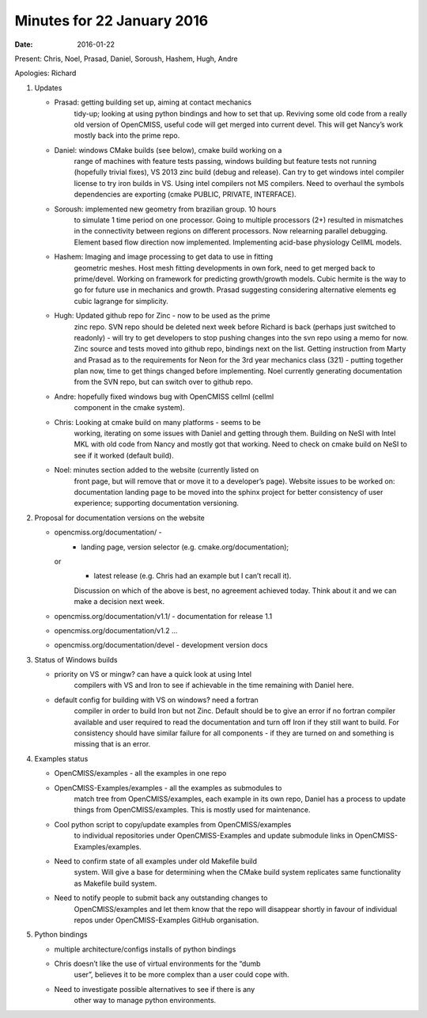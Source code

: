 Minutes for 22 January 2016
===========================

:date: 2016-01-22

Present: Chris, Noel, Prasad, Daniel, Soroush, Hashem, Hugh, Andre

Apologies: Richard

1. Updates

   - Prasad: getting building set up, aiming at contact mechanics
	 tidy-up; looking at using python bindings and how to set that up.
	 Reviving some old code from a really old version of OpenCMISS,
	 useful code will get merged into current devel. This will get
	 Nancy’s work mostly back into the prime repo.

   - Daniel: windows CMake builds (see below), cmake build working on a
	 range of machines with feature tests passing, windows building but
	 feature tests not running (hopefully trivial fixes), VS 2013 zinc
	 build (debug and release). Can try to get windows intel compiler
	 license to try iron builds in VS. Using intel compilers not MS
	 compilers. Need to overhaul the symbols dependencies are exporting
	 (cmake PUBLIC, PRIVATE, INTERFACE).

   - Soroush: implemented new geometry from brazilian group. 10 hours
	 to simulate 1 time period on one processor. Going to multiple
	 processors (2+) resulted in mismatches in the connectivity between
	 regions on different processors. Now relearning parallel
	 debugging. Element based flow direction now implemented.
	 Implementing acid-base physiology CellML models.

   - Hashem: Imaging and image processing to get data to use in fitting
	 geometric meshes. Host mesh fitting developments in own fork, need
	 to get merged back to prime/devel. Working on framework for
	 predicting growth/growth models. Cubic hermite is the way to go
	 for future use in mechanics and growth. Prasad suggesting
	 considering alternative elements eg cubic lagrange for simplicity.

   - Hugh: Updated github repo for Zinc - now to be used as the prime
	 zinc repo. SVN repo should be deleted next week before Richard is
	 back (perhaps just switched to readonly) - will try to get
	 developers to stop pushing changes into the svn repo using a memo
	 for now. Zinc source and tests moved into github repo, bindings
	 next on the list. Getting instruction from Marty and Prasad as to
	 the requirements for Neon for the 3rd year mechanics class (321) -
	 putting together plan now, time to get things changed before
	 implementing. Noel currently generating documentation from the SVN
	 repo, but can switch over to github repo.

   - Andre: hopefully fixed windows bug with OpenCMISS cellml (cellml
	 component in the cmake system).

   - Chris: Looking at cmake build on many platforms - seems to be
	 working, iterating on some issues with Daniel and getting through
	 them. Building on NeSI with Intel MKL with old code from Nancy and
	 mostly got that working. Need to check on cmake build on NeSI to
	 see if it worked (default build).

   - Noel: minutes section added to the website (currently listed on
	 front page, but will remove that or move it to a developer’s
	 page). Website issues to be worked on: documentation landing page
	 to be moved into the sphinx project for better consistency of user
	 experience; supporting documentation versioning.

2. Proposal for documentation versions on the website

   - opencmiss.org/documentation/ -
	 - landing page, version selector (e.g. cmake.org/documentation);

     or
	 - latest release (e.g. Chris had an example but I can’t recall it).

	 Discussion on which of the above is best, no agreement achieved today.
	 Think about it and we can make a decision next week.

   - opencmiss.org/documentation/v1.1/ - documentation for release 1.1

   - opencmiss.org/documentation/v1.2 …

   - opencmiss.org/documentation/devel - development version docs

3. Status of Windows builds

   - priority on VS or mingw? can have a quick look at using Intel
	 compilers with VS and Iron to see if achievable in the time
	 remaining with Daniel here.

   - default config for building with VS on windows? need a fortran
	 compiler in order to build Iron but not Zinc. Default should be to
	 give an error if no fortran compiler available and user required
	 to read the documentation and turn off Iron if they still want to
	 build. For consistency should have similar failure for all
	 components - if they are turned on and something is missing that
	 is an error.

4. Examples status

   - OpenCMISS/examples - all the examples in one repo

   - OpenCMISS-Examples/examples - all the examples as submodules to
	 match tree from OpenCMISS/examples, each example in its own repo,
	 Daniel has a process to update things from OpenCMISS/examples.
	 This is mostly used for maintenance.

   - Cool python script to copy/update examples from OpenCMISS/examples
	 to individual repositories under OpenCMISS-Examples and update
	 submodule links in OpenCMISS-Examples/examples.

   - Need to confirm state of all examples under old Makefile build
	 system. Will give a base for determining when the CMake build
	 system replicates same functionality as Makefile build system.

   - Need to notify people to submit back any outstanding changes to
	 OpenCMISS/examples and let them know that the repo will disappear
	 shortly in favour of individual repos under OpenCMISS-Examples
	 GitHub organisation.

5. Python bindings

   - multiple architecture/configs installs of python bindings

   - Chris doesn’t like the use of virtual environments for the “dumb
	 user”, believes it to be more complex than a user could cope with.

   - Need to investigate possible alternatives to see if there is any
	 other way to manage python environments.
